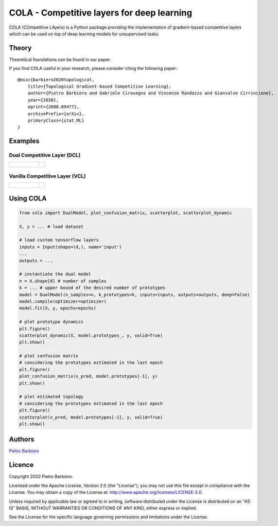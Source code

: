 COLA - Competitive layers for deep learning
======================================================

COLA (COmpetitive LAyers) is a Python package providing the implementation of
gradient-based competitive layers which can be used on top of deep
learning models for unsupervised tasks.


.. image:: https://github.com/pietrobarbiero/deep-topological-learning/blob/master/deep_dual_figure.png
    :height: 300px


Theory
--------
Theoretical foundations can be found in our paper.

If you find COLA useful in your research, please consider citing the following paper::

    @misc{barbiero2020topological,
        title={Topological Gradient-based Competitive Learning},
        author={Pietro Barbiero and Gabriele Ciravegna and Vincenzo Randazzo and Giansalvo Cirrincione},
        year={2020},
        eprint={2008.09477},
        archivePrefix={arXiv},
        primaryClass={stat.ML}
    }

Examples
----------

Dual Competitive Layer (DCL)
^^^^^^^^^^^^^^^^^^^^^^^^^^^^^^

.. list-table::

    * - .. figure:: https://github.com/pietrobarbiero/deep-topological-learning/blob/master/test/test-results/circles_dynamic_dual.png
            :height: 200px

      - .. image:: https://github.com/pietrobarbiero/deep-topological-learning/blob/master/test/test-results/circles_scatter_dual.png
            :height: 200px


Vanilla Competitive Layer (VCL)
^^^^^^^^^^^^^^^^^^^^^^^^^^^^^^^^^

.. list-table::

    * - .. figure:: https://github.com/pietrobarbiero/deep-topological-learning/blob/master/test/test-results/circles_dynamic_vanilla.png
            :height: 200px

      - .. image:: https://github.com/pietrobarbiero/deep-topological-learning/blob/master/test/test-results/circles_scatter_vanilla.png
            :height: 200px



Using COLA
---------------

.. code:: python

    from cola import DualModel, plot_confusion_matrix, scatterplot, scatterplot_dynamic

    X, y = ... # load dataset

    # load custom tensorflow layers
    inputs = Input(shape=(d,), name='input')
    ...
    outputs = ...

    # instantiate the dual model
    n = X.shape[0] # number of samples
    k = ... # upper bound of the desired number of prototypes
    model = DualModel(n_samples=n, k_prototypes=k, inputs=inputs, outputs=outputs, deep=False)
    model.compile(optimizer=optimizer)
    model.fit(X, y, epochs=epochs)

    # plot prototype dynamics
    plt.figure()
    scatterplot_dynamic(X, model.prototypes_, y, valid=True)
    plt.show()

    # plot confusion matrix
    # considering the prototypes estimated in the last epoch
    plt.figure()
    plot_confusion_matrix(x_pred, model.prototypes[-1], y)
    plt.show()

    # plot estimated topology
    # considering the prototypes estimated in the last epoch
    plt.figure()
    scatterplot(x_pred, model.prototypes[-1], y, valid=True)
    plt.show()



Authors
-------

`Pietro Barbiero <http://www.pietrobarbiero.eu/>`__

Licence
-------

Copyright 2020 Pietro Barbiero.

Licensed under the Apache License, Version 2.0 (the "License"); you may
not use this file except in compliance with the License. You may obtain
a copy of the License at: http://www.apache.org/licenses/LICENSE-2.0.

Unless required by applicable law or agreed to in writing, software
distributed under the License is distributed on an "AS IS" BASIS,
WITHOUT WARRANTIES OR CONDITIONS OF ANY KIND, either express or implied.

See the License for the specific language governing permissions and
limitations under the License.